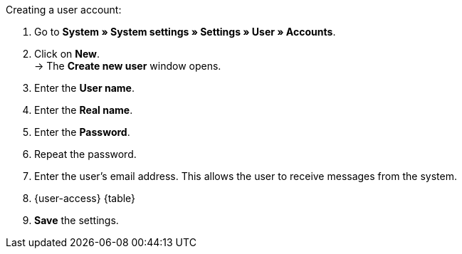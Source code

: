 [.instruction]
Creating a user account:

. Go to **System » System settings » Settings » User » Accounts**.
. Click on **New**. +
→ The **Create new user** window opens.
. Enter the **User name**.
. Enter the **Real name**.
. Enter the **Password**.
. Repeat the password.
// tag::email[]
. Enter the user's email address. This allows the user to receive messages from the system.
// end::email[]
. {user-access} {table}
. **Save** the settings.
